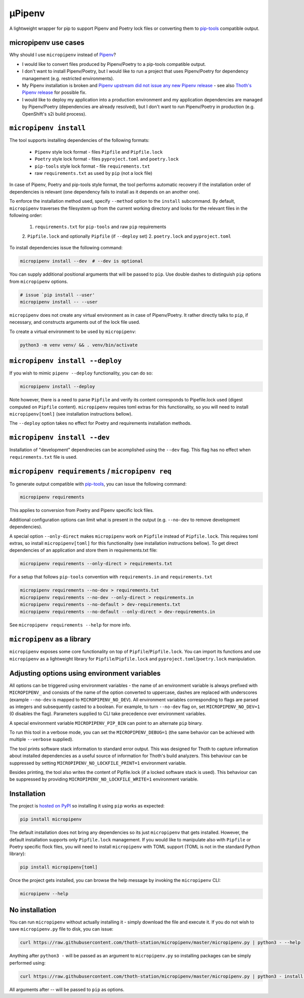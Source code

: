 µPipenv
-------

A lightweight wrapper for pip to support Pipenv and Poetry lock files or
converting them to `pip-tools <https://pypi.org/project/pip-tools/>`_
compatible output.


micropipenv use cases
=====================

Why should I use ``micropipenv`` instead of `Pipenv <https://github.com/pypa/pipenv>`_?

* I would like to convert files produced by Pipenv/Poetry to a pip-tools
  compatible output.

* I don't want to install Pipenv/Poetry, but I would like to run a project that
  uses Pipenv/Poetry for dependency management (e.g. restricted environments).

* My Pipenv installation is broken and `Pipenv upstream did not issue any new
  Pipenv release <https://github.com/pypa/pipenv/issues/4058>`_ - see also
  `Thoth's Pipenv release <https://pypi.org/project/thoth-pipenv>`_ for
  possible fix.

* I would like to deploy my application into a production environment and my
  application dependencies are managed by Pipenv/Poetry (dependencies are
  already resolved), but I don't want to run Pipenv/Poetry in production (e.g.
  OpenShift's s2i build process).


``micropipenv install``
=======================

The tool supports installing dependencies of the following formats:

 * ``Pipenv`` style lock format - files ``Pipfile`` and ``Pipfile.lock``
 * ``Poetry`` style lock format - files ``pyproject.toml`` and ``poetry.lock``
 * ``pip-tools`` style lock format - file ``requirements.txt``
 * raw ``requirements.txt`` as used by ``pip`` (not a lock file)

In case of Pipenv, Poetry and pip-tools style format, the tool performs
automatic recovery if the installation order of dependencies is relevant (one
dependency fails to install as it depends on an another one).

To enforce the installation method used, specify ``--method`` option to the
``install`` subcommand. By default, ``micropipenv`` traverses the filesystem up
from the current working directory and looks for the relevant files in the
following order:

 1. ``requirements.txt`` for ``pip-tools`` and raw ``pip`` requirements
 2. ``Pipfile.lock`` and optionally ``Pipfile`` (if ``--deploy`` set)
 2. ``poetry.lock`` and ``pyproject.toml``

To install dependencies issue the following command:

.. code-block:: console

  micropipenv install --dev  # --dev is optional

You can supply additional positional arguments that will be passed to ``pip``.
Use double dashes to distinguish ``pip`` options from ``micropipenv`` options.

.. code-block::

  # issue `pip install --user'
  micropipenv install -- --user

``micropipenv`` does not create any virtual environment as in case of
Pipenv/Poetry.  It rather directly talks to ``pip``, if necessary, and
constructs arguments out of the lock file used.

To create a virtual environment to be used by ``micropipenv``:

.. code-block:: console

  python3 -m venv venv/ && . venv/bin/activate


``micropipenv install --deploy``
================================

If you wish to mimic ``pipenv --deploy`` functionality, you can do so:

.. code-block:: console

  micropipenv install --deploy

Note however, there is a need to parse ``Pipfile`` and verify its content
corresponds to Pipefile.lock used (digest computed on ``Pipfile`` content).
``micropipenv`` requires toml extras for this functionality, so you will need
to install ``micropipenv[toml]`` (see installation instructions bellow).

The ``--deploy`` option takes no effect for Poetry and requirements
installation methods.


``micropipenv install --dev``
================================

Installation of "development" dependnecies can be acomplished using the
``--dev`` flag. This flag has no effect when ``requirements.txt`` file is used.


``micropipenv requirements`` / ``micropipenv req``
==================================================

To generate output compatible with `pip-tools
<https://pypi.org/project/pip-tools/>`_, you can issue the following command:

.. code-block:: console

  micropipenv requirements

This applies to conversion from Poetry and Pipenv specific lock files.

Additional configuration options can limit what is present in the output (e.g.
``--no-dev`` to remove development dependencies).

A special option ``--only-direct`` makes ``micropipenv`` work on ``Pipfile``
instead of ``Pipfile.lock``. This requires toml extras, so install
``micropipenv[toml]`` for this functionality (see installation instructions
bellow). To get direct dependencies of an application and store them in
requirements.txt file:

.. code-block:: console

  micropipenv requirements --only-direct > requirements.txt


For a setup that follows ``pip-tools`` convention with ``requirements.in`` and
``requirements.txt``

.. code-block:: console

  micropipenv requirements --no-dev > requirements.txt
  micropipenv requirements --no-dev --only-direct > requirements.in
  micropipenv requirements --no-default > dev-requirements.txt
  micropipenv requirements --no-default --only-direct > dev-requirements.in


See ``micropipenv requirements --help`` for more info.


``micropipenv`` as a library
============================

``micropipenv`` exposes some core functionality on top of
``Pipfile``/``Pipfile.lock``.  You can import its functions and use
``micropipenv`` as a lightweight library for ``Pipfile``/``Pipfile.lock`` and
``pyproject.toml``/``poetry.lock`` manipulation.


Adjusting options using environment variables
=============================================

All options can be triggered using environment variables - the name of an
environment variable is always prefixed with ``MICROPIPENV_`` and consists of
the name of the option converted to uppercase, dashes are replaced with
underscores (example ``--no-dev`` is mapped to ``MICROPIPENV_NO_DEV``). All
environment variables corresponding to flags are parsed as integers and
subsequently casted to a boolean. For example, to turn ``--no-dev`` flag on,
set ``MICROPIPENV_NO_DEV=1`` (0 disables the flag). Parameters supplied to CLI
take precedence over environment variables.

A special environment variable ``MICROPIPENV_PIP_BIN`` can point to an
alternate ``pip`` binary.

To run this tool in a verbose mode, you can set the ``MICROPIPENV_DEBUG=1`` (the
same behavior can be achieved with multiple ``--verbose`` supplied).

The tool prints software stack information to standard error output. This was
designed for Thoth to capture information about installed dependencies as a
useful source of information for Thoth's build analyzers. This behaviour can be
suppressed by setting ``MICROPIPENV_NO_LOCKFILE_PRINT=1`` environment variable.

Besides printing, the tool also writes the content of Pipfile.lock (if a locked
software stack is used). This behaviour can be suppressed by providing
``MICROPIPENV_NO_LOCKFILE_WRITE=1`` environment variable.

Installation
============

The project is `hosted on PyPI <https://pypi.org/project/micropipenv>`_ so
installing it using ``pip`` works as expected:

.. code-block:: console

  pip install micropipenv

The default installation does not bring any dependencies so its just
``micropipenv`` that gets installed. However, the default installation supports
only ``Pipfile.lock`` management. If you would like to manipulate also with
``Pipfile`` or Poetry specific flock files, you will need to install
``micropipenv`` with TOML support (TOML is not in the standard Python library):

.. code-block:: console

  pip install micropipenv[toml]

Once the project gets installed, you can browse the help message by invoking
the ``micropipenv`` CLI:

.. code-block:: console

  micropipenv --help


No installation
===============

You can run ``micropipenv`` without actually installing it - simply download
the file and execute it. If you do not wish to save ``micropipenv.py`` file to
disk, you can issue:

.. code-block:: console

  curl https://raw.githubusercontent.com/thoth-station/micropipenv/master/micropipenv.py | python3 - --help

Anything after ``python3 -`` will be passed as an argument to
``micropipenv.py`` so installing packages can be simply performed using:

.. code-block:: console

  curl https://raw.githubusercontent.com/thoth-station/micropipenv/master/micropipenv.py | python3 - install -- --user

All arguments after -- will be passed to ``pip`` as options.
